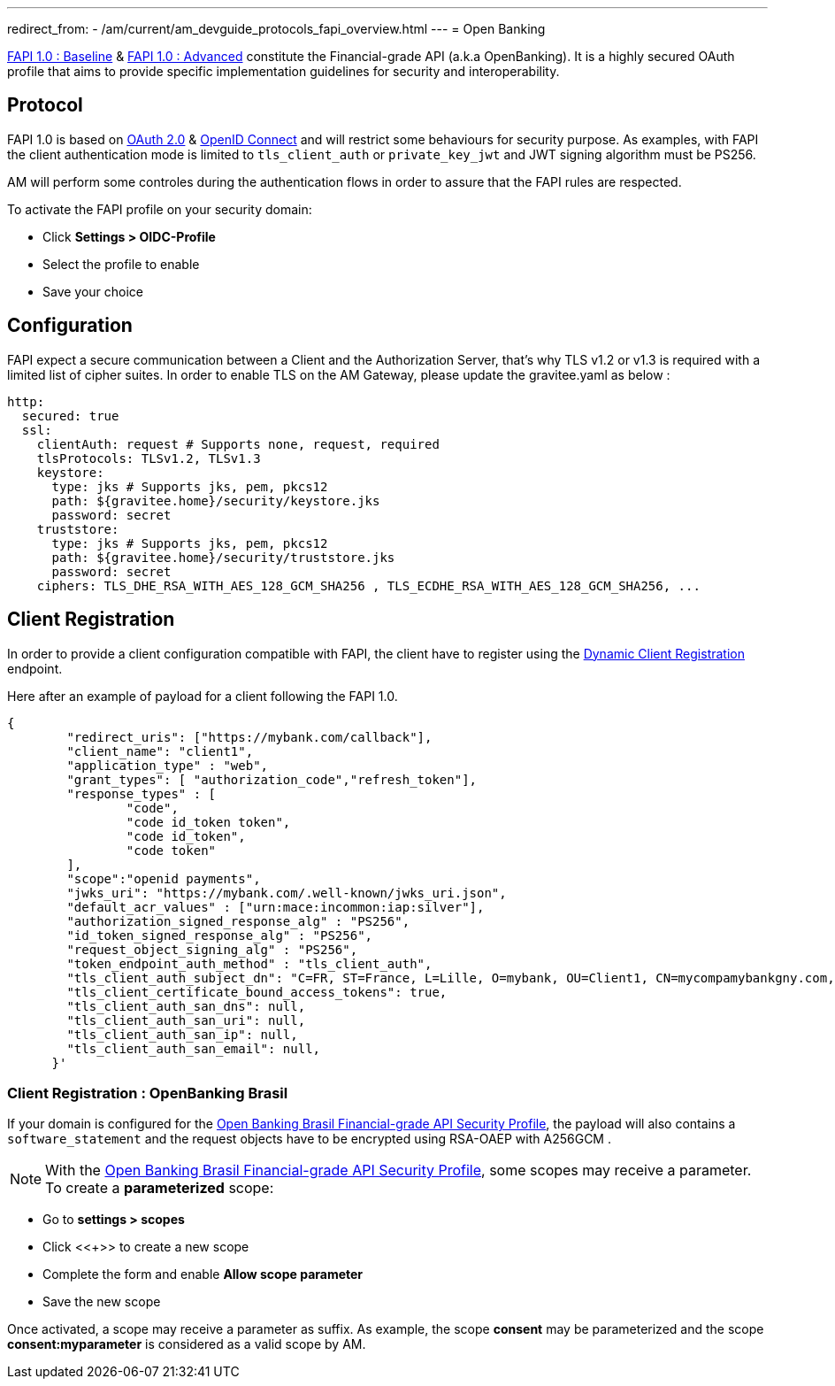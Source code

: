 ---
redirect_from:
  - /am/current/am_devguide_protocols_fapi_overview.html
---
= Open Banking

link:https://openid.net/specs/openid-financial-api-part-1-1_0.html[FAPI 1.0 : Baseline^] & link:https://openid.net/specs/openid-financial-api-part-2-1_0.html[FAPI 1.0 : Advanced^] constitute the Financial-grade API (a.k.a OpenBanking). It is a highly secured OAuth profile that aims to provide specific implementation guidelines for security and interoperability.

== Protocol

FAPI 1.0 is based on link:https://tools.ietf.org/html/rfc6749[OAuth 2.0] & link:https://openid.net/connect[OpenID Connect^] and will restrict some behaviours for security purpose. As examples, with FAPI the client authentication mode is limited to `tls_client_auth` or `private_key_jwt` and JWT signing algorithm must be PS256.

AM will perform some controles during the authentication flows in order to assure that the FAPI rules are respected.

To activate the FAPI profile on your security domain:

* Click *Settings > OIDC-Profile*
* Select the profile to enable
* Save your choice

== Configuration

FAPI expect a secure communication between a Client and the Authorization Server, that's why TLS v1.2 or v1.3 is required with a limited list of cipher suites. In order to enable TLS on the AM Gateway, please update the gravitee.yaml as below :

[source, yml]
----
http:
  secured: true
  ssl:
    clientAuth: request # Supports none, request, required
    tlsProtocols: TLSv1.2, TLSv1.3
    keystore:
      type: jks # Supports jks, pem, pkcs12
      path: ${gravitee.home}/security/keystore.jks
      password: secret
    truststore:
      type: jks # Supports jks, pem, pkcs12
      path: ${gravitee.home}/security/truststore.jks
      password: secret
    ciphers: TLS_DHE_RSA_WITH_AES_128_GCM_SHA256 , TLS_ECDHE_RSA_WITH_AES_128_GCM_SHA256, ...
----

== Client Registration

In order to provide a client configuration compatible with FAPI, the client have to register using the link:https://openid.net/specs/openid-connect-registration-1_0.html[Dynamic Client Registration] endpoint.

Here after an example of payload for a client following the FAPI 1.0.

[source, json]
----
{
        "redirect_uris": ["https://mybank.com/callback"],
        "client_name": "client1",
        "application_type" : "web",
        "grant_types": [ "authorization_code","refresh_token"],
        "response_types" : [
                "code",
                "code id_token token",
                "code id_token",
                "code token"
        ],
        "scope":"openid payments",
        "jwks_uri": "https://mybank.com/.well-known/jwks_uri.json",
        "default_acr_values" : ["urn:mace:incommon:iap:silver"],
        "authorization_signed_response_alg" : "PS256",
        "id_token_signed_response_alg" : "PS256",
        "request_object_signing_alg" : "PS256",
        "token_endpoint_auth_method" : "tls_client_auth",
        "tls_client_auth_subject_dn": "C=FR, ST=France, L=Lille, O=mybank, OU=Client1, CN=mycompamybankgny.com, EMAILADDRESS=contact@mybank.com",
        "tls_client_certificate_bound_access_tokens": true,
        "tls_client_auth_san_dns": null,
        "tls_client_auth_san_uri": null,
        "tls_client_auth_san_ip": null,
        "tls_client_auth_san_email": null,
      }'
----

=== Client Registration : OpenBanking Brasil

If your domain is configured for the link:https://openbanking-brasil.github.io/specs-seguranca/open-banking-brasil-financial-api-1_ID2.html[Open Banking Brasil Financial-grade API Security Profile], the payload will also contains a `software_statement` and the request objects have to be encrypted using RSA-OAEP with A256GCM .

NOTE: With the link:https://openbanking-brasil.github.io/specs-seguranca/open-banking-brasil-financial-api-1_ID2.html[Open Banking Brasil Financial-grade API Security Profile], some scopes may receive a parameter. To create a *parameterized* scope:

* Go to *settings > scopes*
* Click <<+>> to create a new scope
* Complete the form and enable *Allow scope parameter*
* Save the new scope

Once activated, a scope may receive a parameter as suffix.
As example, the scope *consent* may be parameterized and the scope *consent:myparameter* is considered as a valid scope by AM.
